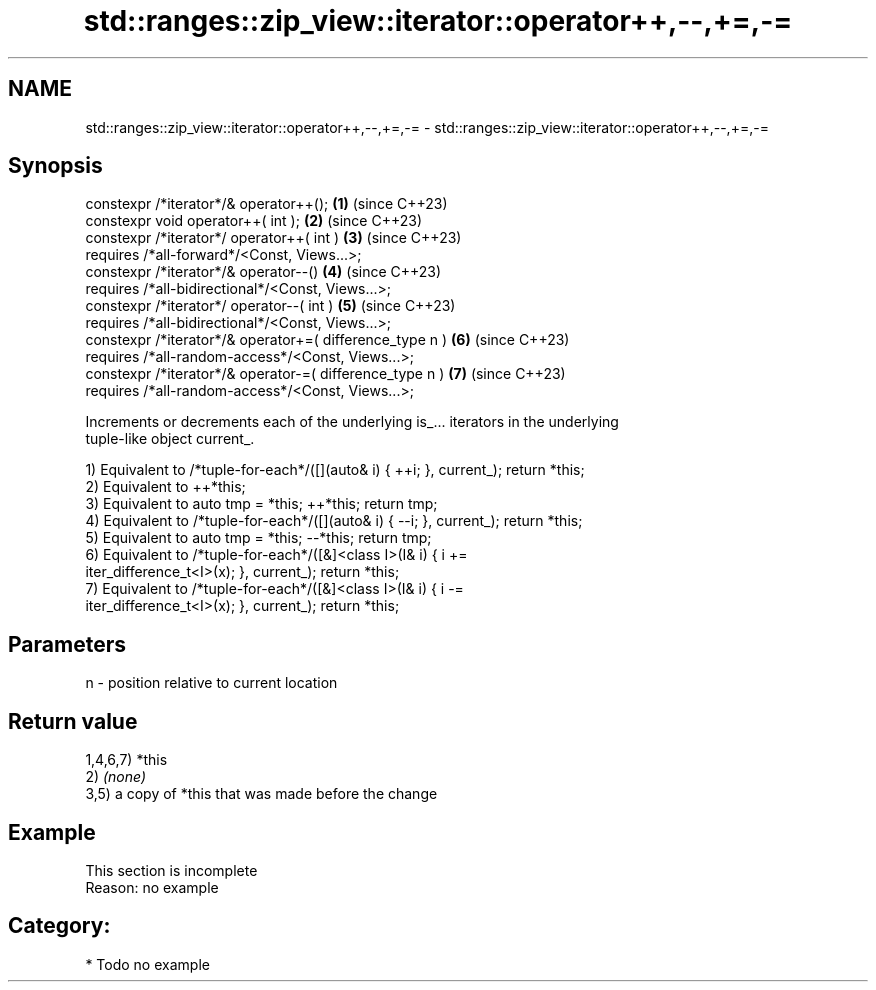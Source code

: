.TH std::ranges::zip_view::iterator::operator++,--,+=,-= 3 "2024.06.10" "http://cppreference.com" "C++ Standard Libary"
.SH NAME
std::ranges::zip_view::iterator::operator++,--,+=,-= \- std::ranges::zip_view::iterator::operator++,--,+=,-=

.SH Synopsis
   constexpr /*iterator*/& operator++();                   \fB(1)\fP (since C++23)
   constexpr void operator++( int );                       \fB(2)\fP (since C++23)
   constexpr /*iterator*/ operator++( int )                \fB(3)\fP (since C++23)
     requires /*all-forward*/<Const, Views...>;
   constexpr /*iterator*/& operator--()                    \fB(4)\fP (since C++23)
     requires /*all-bidirectional*/<Const, Views...>;
   constexpr /*iterator*/ operator--( int )                \fB(5)\fP (since C++23)
     requires /*all-bidirectional*/<Const, Views...>;
   constexpr /*iterator*/& operator+=( difference_type n ) \fB(6)\fP (since C++23)
     requires /*all-random-access*/<Const, Views...>;
   constexpr /*iterator*/& operator-=( difference_type n ) \fB(7)\fP (since C++23)
     requires /*all-random-access*/<Const, Views...>;

   Increments or decrements each of the underlying is_... iterators in the underlying
   tuple-like object current_.

   1) Equivalent to /*tuple-for-each*/([](auto& i) { ++i; }, current_); return *this;
   2) Equivalent to ++*this;
   3) Equivalent to auto tmp = *this; ++*this; return tmp;
   4) Equivalent to /*tuple-for-each*/([](auto& i) { --i; }, current_); return *this;
   5) Equivalent to auto tmp = *this; --*this; return tmp;
   6) Equivalent to /*tuple-for-each*/([&]<class I>(I& i) { i +=
   iter_difference_t<I>(x); }, current_); return *this;
   7) Equivalent to /*tuple-for-each*/([&]<class I>(I& i) { i -=
   iter_difference_t<I>(x); }, current_); return *this;

.SH Parameters

   n - position relative to current location

.SH Return value

   1,4,6,7) *this
   2) \fI(none)\fP
   3,5) a copy of *this that was made before the change

.SH Example

    This section is incomplete
    Reason: no example

.SH Category:
     * Todo no example
